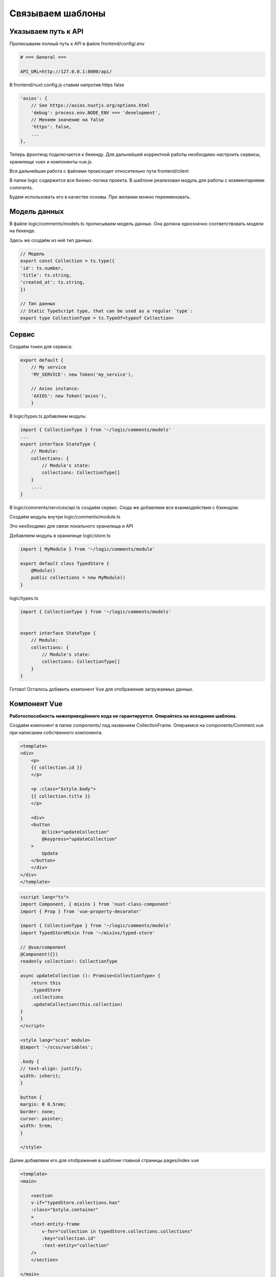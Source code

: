 Связываем шаблоны
=================

Указываем путь к API
--------------------

Прописываем полный путь к API в файле frontend/config/.env

.. code-block::

    # === General ===

    API_URL=http://127.0.0.1:8000/api/

В frontend/nuxt.config.js ставим напротив https false

.. code-block:: js

    'axios': {
        // See https://axios.nuxtjs.org/options.html
        'debug': process.env.NODE_ENV === 'development',
        // Меняем значение на false
        'https': false,
        ...
    },

Теперь фронтенд подключается к бекенду. Для дальнейшей
корректной работы необходимо настроить сервисы, хранилище
vuex и компоненты vue.js.

Вся дальнейшая работа с файлами происходит относительно
пути frontend/client

В папке logic содержится вся бизнес-логика проекта.
В шаблоне реализован модуль для работы с комментариями
comments.

Будем использовать его в качестве основы. При желании можно
переименовать.

Модель данных
-------------

В файле logic/comments/models.ts прописываем модель данных.
Она должна однозначно соответствовать модели на бекенде.

Здесь же создаём из неё тип данных.

.. code-block:: javascript

    // Модель
    export const Collection = ts.type({
    'id': ts.number,
    'title': ts.string,
    'created_at': ts.string,
    })

    // Тип данных
    // Static TypeScript type, that can be used as a regular `type`:
    export type CollectionType = ts.TypeOf<typeof Collection>




Сервис
------

Создаём токен для сервиса:

.. code-block:: javascript

    export default {
        // My service
        'MY_SERVICE': new Token('my_service'),

        // Axios instance:
        'AXIOS': new Token('axios'),
        }


В logic/types.ts добавляем модуль:

.. code-block:: javascript

    import { CollectionType } from '~/logic/comments/models'
    ...
    export interface StateType {
        // Module:
        collections: {
            // Module's state:
            collections: CollectionType[]
        }
        ....
    }

В logic/comments/services/api.ts создаём сервис. 
Сюда же добавляем все взаимодействия с бэкендом.

.. code-block::
    :linenos:

    @Service(tokens.MY_SERVICE)
    export default class MyService {

        protected get $axios (): AxiosInstance {
            return Container.get(tokens.AXIOS) as AxiosInstance
        }

        // Метод для загрузки JSON'ов с бэкенда
        public async fetchCollections (): Promise<CollectionType[]> {
            const response = await this.$axios.get('collections/')
            return tPromise.decode(ts.array(Collection), response.data)
        }

        // Метод для обновления коллекции
        public async updateCollection (
            collection: CollectionType
        ): Promise<CollectionType> {
            const response = await this
            .$axios.put(`collections/${collection.id}/`, collection)
            return tPromise.decode(Collection, response.data)
        }
    }


Создаём модуль внутри logic/comments/module.ts

Это необходимо для связи локального хранилища и API

.. code-block::
    :linenos:

    import { CollectionType } from '~/logic/comments/models'
    import MyService from '~/logic/comments/services/api'

    @Injectable()
    /**
    * Represents a typed Vuex module.
    *
    * @see https://vuex.vuejs.org/guide/modules.html
    * @see https://github.com/sascha245/vuex-simple
    */
    export class MyModule {
        // Dependencies

        @Inject(tokens.MY_SERVICE)
        public service!: MyService

        // State

        @State()
        public collections: CollectionType[] = []

        // Getters

        @Getter()
        public get hasCollections (): boolean {
            return Boolean(this.collections && this.collections.length > 0)
        }

        // Mutations

        @Mutation()
        public setCollections (payload: CollectionType[]): void {
            this.collections = payload
        }

        @Mutation()
        public updateCollectionTitle (id: number, title: string): void {
            if (!this.collections) return

            const commentIndex = this.collections.findIndex((collection): boolean => {
            return collection.id === id
            })

            if (!this.collections || !this.collections[commentIndex]) return

            this.collections[commentIndex].title = title
        }

        // Actions

        @Action()
        public async fetchCollections (): Promise<CollectionType[]> {
            const collectionList = await this.service.fetchCollections()
            this.setCollections(collectionList)
            return collectionList
        }

        @Action()
        public async updateCollection (
            collection: CollectionType
        ): Promise<CollectionType> {
            return this.service.updateCollection(collection)
        }
    }

Добавляем модуль в хранилище logic/store.ts

.. code-block::

    import { MyModule } from '~/logic/comments/module'

    export default class TypedStore {
        @Module()
        public collections = new MyModule()
    }


logic/types.ts

.. code-block:: javascript

    import { CollectionType } from '~/logic/comments/models'


    export interface StateType {
        // Module:
        collections: {
            // Module's state:
            collections: CollectionType[]
        }
    }

Готово! Осталось добавить компонент Vue для отображения
загружаемых данных.

Компонент Vue
-------------

**Работоспособность нижеприведённого кода не гарантируется.
Опирайтесь на исходники шаблона.**

Создаём компонент в папке components/ под названием
CollectionFrame. Опираемся на components/Comment.vue
при написании собственного компонента.

.. code-block::

    <template>
    <div>
        <p>
        {{ collection.id }}
        </p>

        <p :class="$style.body">
        {{ collection.title }}
        </p>

        <div>
        <button
            @click="updateCollection"
            @keypress="updateCollection"
        >
            Update
        </button>
        </div>
    </div>
    </template>

.. code-block::

    <script lang="ts">
    import Component, { mixins } from 'nuxt-class-component'
    import { Prop } from 'vue-property-decorator'

    import { CollectionType } from '~/logic/comments/models'
    import TypedStoreMixin from '~/mixins/typed-store'

    // @vue/component
    @Component({})
    readonly collection!: CollectionType

    async updateCollection (): Promise<CollectionType> {
        return this
        .typedStore
        .collections
        .updateCollection(this.collection)
    }
    }
    </script>

    <style lang="scss" module>
    @import '~/scss/variables';

    .body {
    // text-align: justify;
    width: inherit;
    }

    button {
    margin: 0 0.5rem;
    border: none;
    cursor: pointer;
    width: 5rem;
    }

    </style>

Далее добавляем его для отображения в шаблоне главной
страницы pages/index.vue

.. code-block:: html

    <template>
    <main>

        <section
        v-if="typedStore.collections.has"
        :class="$style.container"
        >
        <text-entity-frame
            v-for="collection in typedStore.collections.collections"
            :key="collection.id"
            :text-entity="collection"
        />
        </section>

    </main>
    </template>

.. code-block::

    <script lang="ts">
    import Component, { mixins } from 'nuxt-class-component'
    import { Store } from 'vuex'
    import { useStore } from 'vuex-simple'

    import CollectionFrame from '~/components/CollectionFrame.vue'
    import { CollectionType } from '~/logic/comments/models'
    import { TypedStore } from '~/logic/store'
    import { StateType } from '~/logic/types'
    import TypedStoreMixin from '~/mixins/typed-store'

    // @vue/component
    @Component({
        'components': {
            CollectionFrame,
        },
    })

    export default class Index extends mixins(TypedStoreMixin) {

    fetch(
        { store }: { store: Store<StateType> }
    ): Promise<CollectionType[]> {
        const typedStore = useStore<TypedStore>(store)
        return typedStore.collections.fetchCollections()
    }
    }
    </script>

    <style lang="scss" module>

    .container {
    border: 1px;
    display: flex;
    flex-wrap: wrap;
    justify-content: space-evenly;
    }
    </style>

